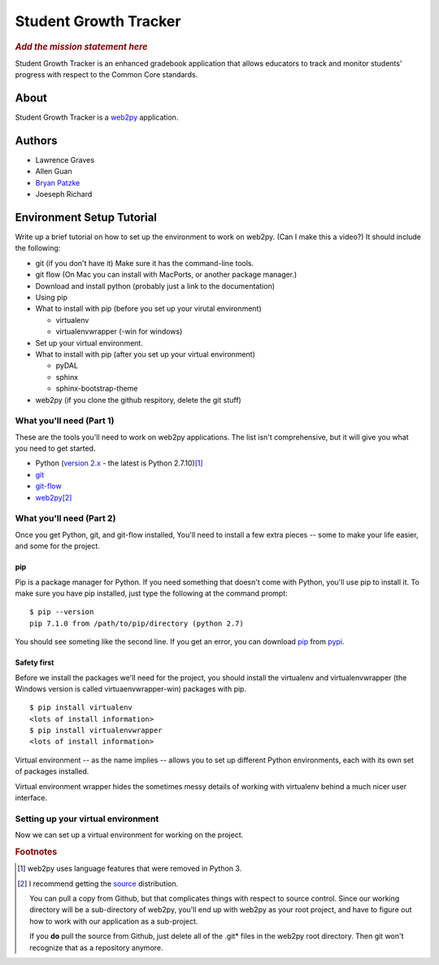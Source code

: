 .. This is the README file for the github project. It should also be included in
   the documentation.


========================
 Student Growth Tracker
========================

.. rubric:: *Add the mission statement here*

Student Growth Tracker is an enhanced gradebook application that allows educators
to track and monitor students' progress with respect to the Common Core standards.


About
=====

Student Growth Tracker is a `web2py`_ application.


Authors
=======


* Lawrence Graves
* Allen Guan
* `Bryan Patzke <https://github.com/bpatzke>`_
* Joeseph Richard

.. _setup_tutorial:


Environment Setup Tutorial
==========================

Write up a brief tutorial on how to set up the environment to work on web2py.
(Can I make this a video?) It should include the following:

- git (if you don't have it) Make sure it has the command-line tools.
- git flow (On Mac you can install with MacPorts, or another package
  manager.)
- Download and install python (probably just a link to the documentation)
- Using pip
- What to install with pip (before you set up your virutal environment)

  - virtualenv
  - virtualenvwrapper (-win for windows)

- Set up your virtual environment.
- What to install with pip (after you set up your virtual environment)

  - pyDAL
  - sphinx
  - sphinx-bootstrap-theme

- web2py (if you clone the github respitory, delete the git stuff)

---------------------------
 What you'll need (Part 1)
---------------------------

These are the tools you'll need to work on web2py applications. The list isn't
comprehensive, but it will give you what you need to get started.

- Python (`version 2.x`_ - the latest is Python 2.7.10)\ [1]_
- `git`_
- `git-flow`_
- `web2py`_\ [2]_


---------------------------
 What you'll need (Part 2)
---------------------------

Once you get Python, git, and git-flow installed, You'll need to install a few
extra pieces -- some to make your life easier, and some for the project.


pip
---

Pip is a package manager for Python. If you need something that doesn't come
with Python, you'll use pip to install it. To make sure you have pip installed,
just type the following at the command prompt: ::

  $ pip --version
  pip 7.1.0 from /path/to/pip/directory (python 2.7)

You should see someting like the second line. If you get an error, you can
download `pip`_ from `pypi`_.


Safety first
------------

Before we install the packages we'll need for the project, you should install
the virtualenv and virtualenvwrapper (the Windows version is called
virtuaenvwrapper-win) packages with pip. ::

  $ pip install virtualenv
  <lots of install information>
  $ pip install virtualenvwrapper
  <lots of install information>

Virtual environment -- as the name implies -- allows you to set up different
Python environments, each with its own set of packages installed.

Virtual environment wrapper hides the sometimes messy details of working with
virtualenv behind a much nicer user interface.


-------------------------------------
 Setting up your virtual environment
-------------------------------------

Now we can set up a virtual environment for working on the project.

.. rubric:: Footnotes

.. [1] web2py uses language features that were removed in Python 3.
.. [2] I recommend getting the `source <http://www.web2py.com/examples/static/web2py_src.zip>`_
       distribution.

       You can pull a copy from Github, but that complicates things with respect
       to source control. Since our working directory will be a sub-directory of
       web2py, you'll end up with web2py as your root project, and have to
       figure out how to work with our application as a sub-project.

       If you **do** pull the source from Github, just delete all of the .git*
       files in the web2py root directory. Then git won't recognize that as a
       repository anymore.


.. _web2py: https://web2py.com
.. _version 2.x: https://www.python.org/downloads/release/python-2710/
.. _git: http://git-scm.com/
.. _git-flow: https://github.com/nvie/gitflow
.. _pip: https://pypi.python.org/pypi/pip/
.. _pypi: https://pypi.python.org/pypi/
